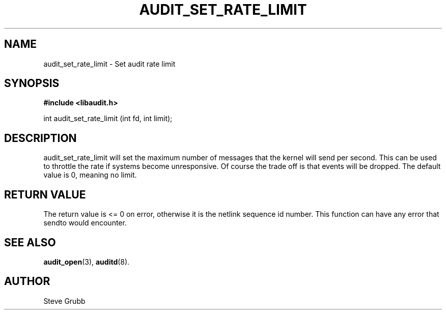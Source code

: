 .TH "AUDIT_SET_RATE_LIMIT" "3" "Oct 2006" "Red Hat" "Linux Audit API"
.SH NAME
audit_set_rate_limit \- Set audit rate limit
.SH "SYNOPSIS"

.B #include <libaudit.h>
.sp
int audit_set_rate_limit (int fd, int limit);

.SH "DESCRIPTION"

audit_set_rate_limit will set the maximum number of messages that the kernel will send per second. This can be used to throttle the rate if systems become unresponsive. Of course the trade off is that events will be dropped. The default value is 0, meaning no limit.

.SH "RETURN VALUE"

The return value is <= 0 on error, otherwise it is the netlink sequence id number. This function can have any error that sendto would encounter.

.SH "SEE ALSO"

.BR audit_open (3),
.BR auditd (8).

.SH AUTHOR
Steve Grubb
